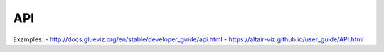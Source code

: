 ****
API
****


Examples: 
- http://docs.glueviz.org/en/stable/developer_guide/api.html
- https://altair-viz.github.io/user_guide/API.html
